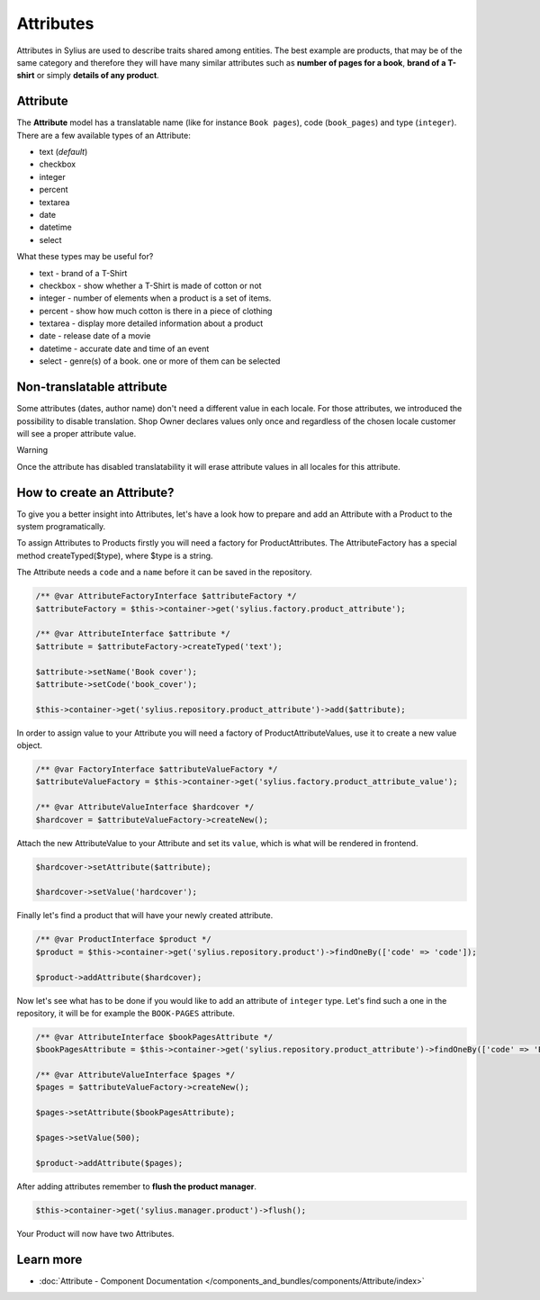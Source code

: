 .. index::
   single: Attributes

Attributes
==========

Attributes in Sylius are used to describe traits shared among entities. The best example are products, that may be of
the same category and therefore they will have many similar attributes such as **number of pages for a book**,
**brand of a T-shirt** or simply **details of any product**.

Attribute
---------

The **Attribute** model has a translatable name (like for instance ``Book pages``), code (``book_pages``) and type (``integer``).
There are a few available types of an Attribute:

* text (*default*)
* checkbox
* integer
* percent
* textarea
* date
* datetime
* select

What these types may be useful for?

- text - brand of a T-Shirt
- checkbox - show whether a T-Shirt is made of cotton or not
- integer - number of elements when a product is a set of items.
- percent - show how much cotton is there in a piece of clothing
- textarea - display more detailed information about a product
- date - release date of a movie
- datetime - accurate date and time of an event
- select - genre(s) of a book. one or more of them can be selected

Non-translatable attribute
--------------------------

Some attributes (dates, author name) don't need a different value in each locale. For those attributes, we introduced the possibility to disable translation.
Shop Owner declares values only once and regardless of the chosen locale customer will see a proper attribute value.

Warning

Once the attribute has disabled translatability it will erase attribute values in all locales for this attribute.

How to create an Attribute?
---------------------------

To give you a better insight into Attributes, let's have a look how to prepare and add an Attribute with a Product to the system programatically.

To assign Attributes to Products firstly you will need a factory for ProductAttributes.
The AttributeFactory has a special method createTyped($type), where $type is a string.

The Attribute needs a ``code`` and a ``name`` before it can be saved in the repository.

.. code-block:: php

   /** @var AttributeFactoryInterface $attributeFactory */
   $attributeFactory = $this->container->get('sylius.factory.product_attribute');

   /** @var AttributeInterface $attribute */
   $attribute = $attributeFactory->createTyped('text');

   $attribute->setName('Book cover');
   $attribute->setCode('book_cover');

   $this->container->get('sylius.repository.product_attribute')->add($attribute);

In order to assign value to your Attribute you will need a factory of ProductAttributeValues,
use it to create a new value object.

.. code-block:: php

   /** @var FactoryInterface $attributeValueFactory */
   $attributeValueFactory = $this->container->get('sylius.factory.product_attribute_value');

   /** @var AttributeValueInterface $hardcover */
   $hardcover = $attributeValueFactory->createNew();

Attach the new AttributeValue to your Attribute and set its ``value``, which is what will be rendered in frontend.

.. code-block:: php

   $hardcover->setAttribute($attribute);

   $hardcover->setValue('hardcover');

Finally let's find a product that will have your newly created attribute.

.. code-block:: php

   /** @var ProductInterface $product */
   $product = $this->container->get('sylius.repository.product')->findOneBy(['code' => 'code']);

   $product->addAttribute($hardcover);

Now let's see what has to be done if you would like to add an attribute of ``integer`` type. Let's find such a one in the repository,
it will be for example the ``BOOK-PAGES`` attribute.

.. code-block:: php

   /** @var AttributeInterface $bookPagesAttribute */
   $bookPagesAttribute = $this->container->get('sylius.repository.product_attribute')->findOneBy(['code' => 'BOOK-PAGES']);

   /** @var AttributeValueInterface $pages */
   $pages = $attributeValueFactory->createNew();

   $pages->setAttribute($bookPagesAttribute);

   $pages->setValue(500);

   $product->addAttribute($pages);

After adding attributes remember to **flush the product manager**.

.. code-block:: php

   $this->container->get('sylius.manager.product')->flush();

Your Product will now have two Attributes.

Learn more
----------

* :doc:`Attribute - Component Documentation </components_and_bundles/components/Attribute/index>`
